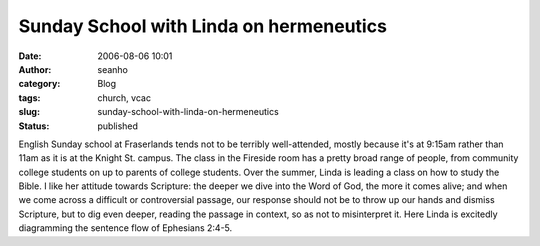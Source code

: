 Sunday School with Linda on hermeneutics
########################################
:date: 2006-08-06 10:01
:author: seanho
:category: Blog
:tags: church, vcac
:slug: sunday-school-with-linda-on-hermeneutics
:status: published

English Sunday school at Fraserlands tends not to be terribly
well-attended, mostly because it's at 9:15am rather than 11am as it is
at the Knight St. campus. The class in the Fireside room has a pretty
broad range of people, from community college students on up to parents
of college students. Over the summer, Linda is leading a class on how to
study the Bible. I like her attitude towards Scripture: the deeper we
dive into the Word of God, the more it comes alive; and when we come
across a difficult or controversial passage, our response should not be
to throw up our hands and dismiss Scripture, but to dig even deeper,
reading the passage in context, so as not to misinterpret it. Here Linda
is excitedly diagramming the sentence flow of Ephesians 2:4-5.

